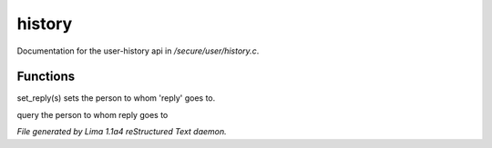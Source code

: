 history
********

Documentation for the user-history api in */secure/user/history.c*.

Functions
=========
.. c:function:: void set_reply(string o)

set_reply(s) sets the person to whom 'reply' goes to.


.. c:function:: string query_reply()

query the person to whom reply goes to



*File generated by Lima 1.1a4 reStructured Text daemon.*
